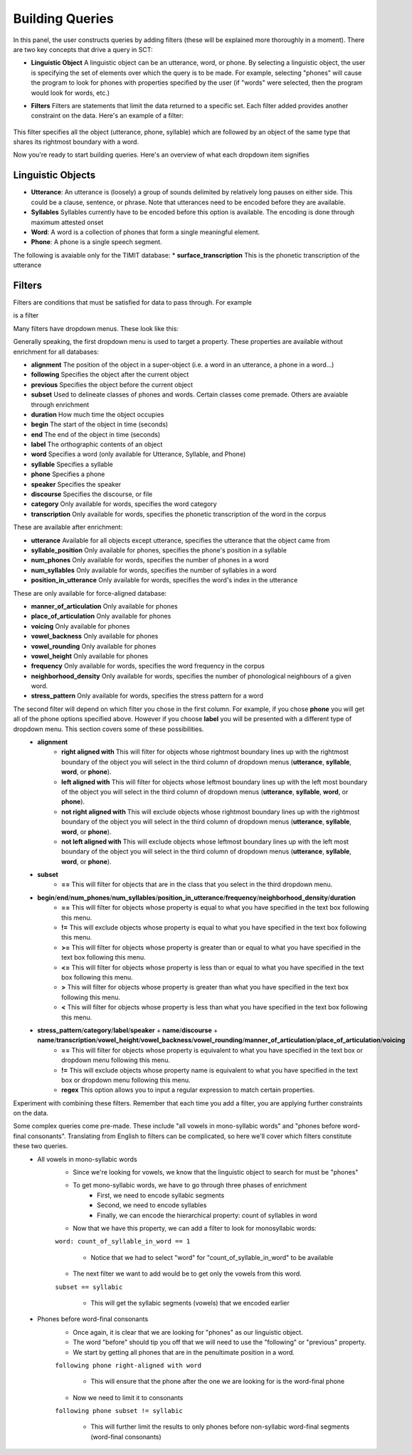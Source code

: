 .. _buildingqueries:

*****************
Building Queries
*****************

In this panel, the user constructs queries by adding filters (these will be explained more thoroughly in a moment). 
There are two key concepts that drive a query in SCT:

* **Linguistic Object** A linguistic object can be an utterance, word, or phone. By selecting a linguistic object, the user is specifying the set of elements over which the query is to be made. For example, selecting "phones" will cause the program to look for phones with properties specified by the user (if "words" were selected, then the program would look for words, etc.)
* **Filters** Filters are statements that limit the data returned to a specific set. Each filter added provides another constraint on the data. Here's an example of a filter:

	.. image:: filter.png
		:width: 683px
		:height: 24px
		:alt: Image cannot be displayed in your browser
		:align: center
This filter specifies all the object (utterance, phone, syllable) which are followed by an object of the same type that shares its rightmost boundary with a word.  



Now you're ready to start building queries. Here's an overview of what each dropdown item signifies

Linguistic Objects
##################

* **Utterance**: An utterance is (loosely) a group of sounds delimited by relatively long pauses on either side. This could be a clause, sentence, or phrase. Note that utterances need to be encoded before they are available.
* **Syllables** Syllables currently have to be encoded before this option is available. The encoding is done through maximum attested onset
* **Word**: A word is a collection of phones that form a single meaningful element.
* **Phone**: A phone is a single speech segment. 

The following is avaiable only for the TIMIT database:
* **surface_transcription** This is the phonetic transcription of the utterance

Filters
#######
Filters are conditions that must be satisfied for data to pass through. For example
	.. image:: filter.png
		:width: 683px
		:height: 24px
		:alt: Image cannot be displayed in your browser
		:align: center
is a filter

Many filters have dropdown menus. These look like this:
	.. image:: dropdown.png
		:width: 695px
		:height: 174px
		:alt: Image cannot be displayed in your browser
		:align: center
Generally speaking, the first dropdown menu is used to target a property. These properties are available without enrichment for all databases:

* **alignment** The position of the object in a super-object (i.e. a word in an utterance, a phone in a word...) 
* **following** Specifies the object after the current object
* **previous** Specifies the object before the current object
* **subset** Used to delineate classes of phones and words. Certain classes come premade. Others are avaiable through enrichment 
* **duration** How much time the object occupies 
* **begin** The start of the object in time (seconds)
* **end** The end of the object in time (seconds)
* **label** The orthographic contents of an object
* **word** Specifies a word (only available for Utterance, Syllable, and Phone)
* **syllable** Specifies a syllable
* **phone** Specifies a phone
* **speaker** Specifies the speaker 
* **discourse** Specifies the discourse, or file
* **category** Only available for words, specifies the word category
* **transcription** Only available for words, specifies the phonetic transcription of the word in the corpus

These are available after enrichment:

* **utterance** Available for all objects except utterance, specifies the utterance that the object came from 
* **syllable_position** Only available for phones, specifies the phone's position in a syllable
* **num_phones** Only available for words, specifies the number of phones in a word
* **num_syllables** Only available for words, specifies the number of syllables in a word
* **position_in_utterance** Only available for words, specifies the word's index in the utterance


These are only available for force-aligned database:

* **manner_of_articulation** Only available for phones
* **place_of_articulation** Only available for phones
* **voicing** Only available for phones
* **vowel_backness** Only available for phones
* **vowel_rounding** Only available for phones
* **vowel_height** Only available for phones
* **frequency** Only available for words, specifies the word frequency in the corpus
* **neighborhood_density** Only available for words, specifies the number of phonological neighbours of a given word.
* **stress_pattern** Only available for words, specifies the stress pattern for a word



The second filter will depend on which filter you chose in the first column. For example, if you chose **phone** you will get all of the phone options specified above. However if you choose **label** you will be presented with a different type of dropdown menu. This section covers some of these possibilities.
	* **alignment**
		* **right aligned with** This will filter for objects whose rightmost boundary lines up with the rightmost boundary of the object you will select in the third column of dropdown menus (**utterance**, **syllable**, **word**, or **phone**).
		* **left aligned with** This will filter for objects whose leftmost boundary lines up with the left most boundary of the object you will select in the third column of dropdown menus (**utterance**, **syllable**, **word**, or **phone**).
		* **not right aligned with** This will exclude objects whose rightmost boundary lines up with the rightmost boundary of the object you will select in the third column of dropdown menus (**utterance**, **syllable**, **word**, or **phone**).
		* **not left aligned with** This will exclude objects whose leftmost boundary lines up with the left most boundary of the object you will select in the third column of dropdown menus (**utterance**, **syllable**, **word**, or **phone**).
	* **subset**
		* **==** This will filter for objects that are in the class that you select in the third dropdown menu.
	* **begin**/**end**/**num_phones**/**num_syllables**/**position_in_utterance**/**frequency**/**neighborhood_density**/**duration**
		* **==** This will filter for objects whose property is equal to what you have specified in the text box following this menu.
		* **!=** This will exclude objects whose property is equal to what you have specified in the text box following this menu.
		* **>=** This will filter for objects whose property is greater than or equal to what you have specified in the text box following this menu.
		* **<=** This will filter for objects whose property is less than or equal to what you have specified in the text box following this menu.
		* **>** This will filter for objects whose property is greater than what you have specified in the text box following this menu.
		* **<** This will filter for objects whose property is less than what you have specified in the text box following this menu.
	* **stress_pattern**/**category**/**label**/**speaker** \+ **name**/**discourse** \+ **name**/**transcription**/**vowel_height**/**vowel_backness**/**vowel_rounding**/**manner_of_articulation**/**place_of_articulation**/**voicing**
		* **==** This will filter for objects whose property is equivalent to what you have specified in the text box or dropdown menu following this menu.
		* **!=** This will exclude objects whose property name is equivalent to what you have specified in the text box or dropdown menu following this menu.
		* **regex** This option allows you to input a regular expression to match certain properties.

Experiment with combining these filters. Remember that each time you add a filter, you are applying further constraints on the data. 


Some complex queries come pre-made. These include "all vowels in mono-syllabic words" and "phones before word-final consonants". Translating from English to filters can be complicated, so here we'll cover which filters constitute these two queries. 
	* All vowels in mono-syllabic words
		* Since we're looking for vowels, we know that the linguistic object to search for must be "phones"
		* To get mono-syllabic words, we have to go through three phases of enrichment
			* First, we need to encode syllabic segments
			* Second, we need to encode syllables
			* Finally, we can encode the hierarchical property: count of syllables in word
		* Now that we have this property, we can add a filter to look for monosyllabic words:
		``word: count_of_syllable_in_word == 1``
		
			* Notice that we had to select "word" for "count_of_syllable_in_word" to be available
		* The next filter we want to add would be to get only the vowels from this word.
		``subset == syllabic``
		
			* This will get the syllabic segments (vowels) that we encoded earlier 

	* Phones before word-final consonants
		* Once again, it is clear that we are looking for "phones" as our linguistic object.
		* The word "before" should tip you off that we will need to use the "following" or "previous" property.
		* We start by getting all phones that are in the penultimate position in a word.
		``following phone right-aligned with word``
		
			* This will ensure that the phone after the one we are looking for is the word-final phone
		* Now we need to limit it to consonants 
		``following phone subset != syllabic``
		
			* This will further limit the results to only phones before non-syllabic word-final segments (word-final consonants)
			








